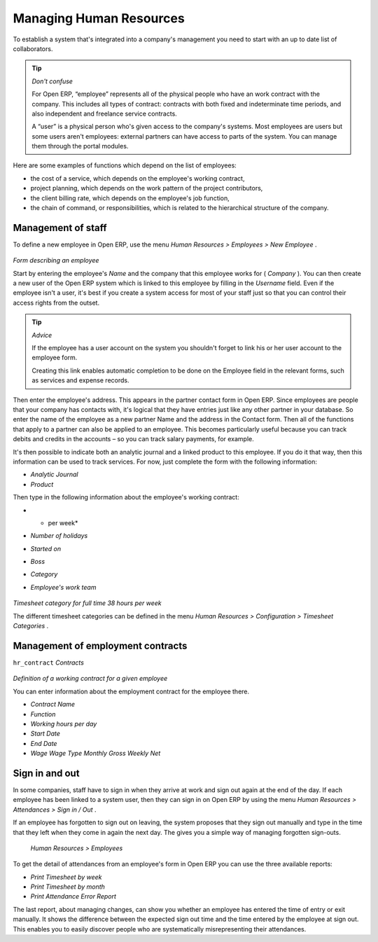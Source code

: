
Managing Human Resources
=========================

To establish a system that's integrated into a company's management you need to start with an up to date list of collaborators.

.. tip::   *Don't confuse* 

	For Open ERP, “employee” represents all of the physical people who have an work contract with the company. This includes all types of contract: contracts with both fixed and indeterminate time periods, and also independent and freelance service contracts.

	A “user” is a physical person who's given access to the company's systems. Most employees are users but some users aren't employees: external partners can have access to parts of the system. You can manage them through the portal modules.

Here are some examples of functions which depend on the list of employees:

* the cost of a service, which depends on the employee's working contract,

* project planning, which depends on the work pattern of the project contributors,

* the client billing rate, which depends on the employee's job function,

* the chain of command, or responsibilities, which is related to the hierarchical structure of the company.

Management of staff
---------------------

To define a new employee in Open ERP, use the menu  *Human Resources > Employees > New Employee* .


	.. image::  images/service_employee_form.png
	   :align: center

*Form describing an employee*

Start by entering the employee's  *Name*  and the company that this employee works for ( *Company* ). You can then create a new user of the Open ERP system which is linked to this employee by filling in the  *Username*  field. Even if the employee isn't a user, it's best if you create a system access for most of your staff just so that you can control their access rights from the outset.

.. tip::   *Advice* 

	If the employee has a user account on the system you shouldn't forget to link his or her user account to the employee form.

	Creating this link enables automatic completion to be done on the Employee field in the relevant forms, such as services and expense records.

Then enter the employee's address. This appears in the partner contact form in Open ERP. Since employees are people that your company has contacts with, it's logical that they have entries just like any other partner in your database. So enter the name of the employee as a new partner Name and the address in the Contact form. Then all of the functions that apply to a partner can also be applied to an employee. This becomes particularly useful because you can track debits and credits in the accounts – so you can track salary payments, for example.

It's then possible to indicate both an analytic journal and a linked product to this employee. If you do it that way, then this information can be used to track services. For now, just complete the form with the following information:

*  *Analytic Journal* 

*  *Product* 

Then type in the following information about the employee's working contract:

*  * per week* 

*  *Number of holidays* 

*  *Started on* 

*  *Boss* 

*  *Category* 

*  *Employee's work team* 


	.. image::  images/service_timesheet_def.png
	   :align: center

*Timesheet category for full time 38 hours per week*

The different timesheet categories can be defined in the menu  *Human Resources > Configuration > Timesheet Categories* .

Management of employment contracts
-----------------------------------

\ ``hr_contract``\   *Contracts* 


	.. image::  images/service_hr_contract.png
	   :align: center

*Definition of a working contract for a given employee*

You can enter information about the employment contract for the employee there.

*  *Contract Name* 

*  *Function* 

*  *Working hours per day* 

*  *Start Date* 

*  *End Date* 

*  *Wage*  *Wage Type*  *Monthly Gross*  *Weekly Net* 

Sign in and out
-----------------

In some companies, staff have to sign in when they arrive at work and sign out again at the end of the day. If each employee has been linked to a system user, then they can sign in on Open ERP by using the menu  *Human Resources > Attendances > Sign in / Out* .

If an employee has forgotten to sign out on leaving, the system proposes that they sign out manually and type in the time that they left when they come in again the next day. The gives you a simple way of managing forgotten sign-outs.

 *Human Resources > Employees* 

To get the detail of attendances from an employee's form in Open ERP you can use the three available reports:

*  *Print Timesheet by week* 

*  *Print Timesheet by month* 

*  *Print Attendance Error Report* 

The last report, about managing changes, can show you whether an employee has entered the time of entry or exit manually. It shows the difference between the expected sign out time and the time entered by the employee at sign out. This enables you to easily discover people who are systematically misrepresenting their attendances.



.. Copyright © Open Object Press. All rights reserved.

.. You may take electronic copy of this publication and distribute it if you don't
.. change the content. You can also print a copy to be read by yourself only.

.. We have contracts with different publishers in different countries to sell and
.. distribute paper or electronic based versions of this book (translated or not)
.. in bookstores. This helps to distribute and promote the Open ERP product. It
.. also helps us to create incentives to pay contributors and authors using author
.. rights of these sales.

.. Due to this, grants to translate, modify or sell this book are strictly
.. forbidden, unless Tiny SPRL (representing Open Object Presses) gives you a
.. written authorisation for this.

.. Many of the designations used by manufacturers and suppliers to distinguish their
.. products are claimed as trademarks. Where those designations appear in this book,
.. and Open ERP Press was aware of a trademark claim, the designations have been
.. printed in initial capitals.

.. While every precaution has been taken in the preparation of this book, the publisher
.. and the authors assume no responsibility for errors or omissions, or for damages
.. resulting from the use of the information contained herein.

.. Published by Open ERP Press, Grand Rosière, Belgium

